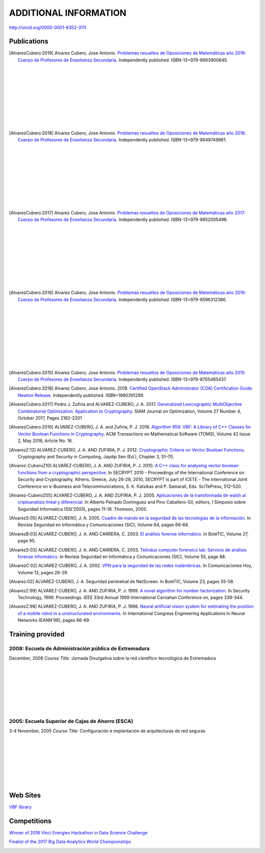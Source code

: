 ######################
ADDITIONAL INFORMATION
######################

`<http://orcid.org/0000-0001-8352-3111>`_

************
Publications
************

.. image:: /images/opo19.jpg
   :width: 200px
   :align: left


.. [AlvarezCubero:2019] Alvarez Cubero, Jose Antonio. `Problemas resueltos de Oposiciones de Matemáticas año 2019: Cuerpo de Profesores de Enseñanza Secundaria <https://www.amazon.es/dp/B08DD4CJ8W>`_. Independently published. ISBN-13=979-8663900645.

|
|
|
|
|
|
|
|
|

.. image:: /images/opo18.jpg
   :width: 200px
   :align: left


.. [AlvarezCubero:2018] Alvarez Cubero, Jose Antonio. `Problemas resueltos de Oposiciones de Matemáticas año 2018: Cuerpo de Profesores de Enseñanza Secundaria <https://www.amazon.es/dp/B089G7M7S4>`_. Independently published. ISBN-13=979-8649749961.

|
|
|
|
|
|
|
|
|

.. image:: /images/opo17.png
   :width: 200px
   :align: left


.. [AlvarezCubero:2017] Alvarez Cubero, Jose Antonio. `Problemas resueltos de Oposiciones de Matemáticas año 2017: Cuerpo de Profesores de Enseñanza Secundaria <https://www.amazon.es/dp/B089XCTVRF>`_. Independently published. ISBN-13=979-8652005498.

|
|
|
|
|
|
|
|
|

.. image:: /images/opo16.jpg
   :width: 200px
   :align: left

.. [AlvarezCubero:2016] Alvarez Cubero, Jose Antonio. `Problemas resueltos de Oposiciones de Matemáticas año 2016: Cuerpo de Profesores de Enseñanza Secundaria <https://www.amazon.es/dp/B08T8L51JV>`_. Independently published. ISBN-13=979-8596312386.

|
|
|
|
|
|
|
|
|

.. image:: /images/opo15.jpg
   :width: 200px
   :align: left

.. [AlvarezCubero:2015] Alvarez Cubero, Jose Antonio. `Problemas resueltos de Oposiciones de Matemáticas año 2015: Cuerpo de Profesores de Enseñanza Secundaria <https://www.amazon.es/dp/B08W362RFD>`_. Independently published. ISBN-13=979-8705485437.


.. [AlvarezCubero:2018] Alvarez Cubero, Jose Antonio. 2018. `Certified OpenStack Administrator (COA) Certification Guide: Newton Release <https://www.amazon.com/Certified-OpenStack-Administrator-Certification-Guide/dp/1980391289?SubscriptionId=0JYN1NVW651KCA56C102&tag=techkie-20&linkCode=xm2&camp=2025&creative=165953&creativeASIN=1980391289>`_. Independently published. ISBN=1980391289.

.. [AlvarezCubero:2017] Pedro J. Zufiria and ALVAREZ-CUBERO, J. A. 2017. `Generalized Lexicographic MultiObjective Combinatorial Optimization. Application to Cryptography <https://doi.org/10.1137/16M1107826>`_. SIAM Journal on Optimization, Volume 27 Number 4, October 2017, Pages 2182-2201

.. [AlvarezCubero:2016] ALVAREZ-CUBERO, J. A. and Zufiria, P. J. 2016. `Algorithm 959: VBF: A Library of C++ Classes for Vector Boolean Functions in Cryptography <http://dl.acm.org/citation.cfm?id=2794077>`_. ACM Transactions on Mathematical Software (TOMS), Volume 42 Issue 2, May 2016, Article No. 16. 

.. [AlvarezZ:12] ALVAREZ-CUBERO, J. A. AND ZUFIRIA, P. J. 2012. `Cryptographic Criteria on Vector Boolean Functions <http://www.intechopen.com/books/cryptography-and-security-in-computing/cryptographic-criteria-on-vector-boolean-functions>`_. Cryptography and Security in Computing, Jaydip Sen (Ed.), Chapter 3, 51–70.

.. [Alvarez-CuberoZ10] ALVAREZ-CUBERO, J. A. AND ZUFIRIA, P. J. 2010. `A C++ class for analysing vector boolean functions from a cryptographic perspective <https://ieeexplore.ieee.org/document/5741669/>`_. In SECRYPT 2010 - Proceedings of the International Conference on Security and Cryptography, Athens, Greece, July 26-28, 2010, SECRYPT is part of ICETE - The International Joint Conference on e-Business and Telecommunications, S. K. Katsikas and P. Samarati, Eds. SciTePress, 512–520.

.. [Alvarez-CuberoZ05] ALVAREZ-CUBERO, J. A. AND ZUFIRIA, P. J. 2005. `Aplicaciones de la transformada de walsh al criptoanalisis lineal y diferencial <http://cedi2005.ugr.es/2005/programa_s19_si.shtml>`_. In Alberto Peinado Dominguez and Pino Caballero-Gil, editors, I Simposio sobre Seguridad Informatica (SSI’2005), pages 11–18. Thomson, 2005.

.. [AlvarezS:05] ALVAREZ-CUBERO, J. A. 2005. `Cuadro de mando en la seguridad de las tecnologías de la información <http://revistasic.com/revista64/entrada64.htm>`_. In Revista Seguridad en Informática y Comunicaciones (SIC), Volume 64, pages 66-68.

.. [AlvarezB:03] ALVAREZ-CUBERO, J. A. AND CARRERA, C. 2003. `El análisis forense informático <https://www.astic.es/sites/default/files/boletic_completos/boletic_27_2003_octubre.pdf>`_. In BoleTIC, Volume 27, page 95.

.. [AlvarezS:03] ALVAREZ-CUBERO, J. A. AND CARRERA, C. 2003. `Telindus computer forensics lab: Servicio de análisis forense informático <http://revistasic.com/revista55/propuestas_55.htm>`_. In Revista Seguridad en Informática y Comunicaciones (SIC), Volume 55, page 88.

.. [AlvarezC:02] ALVAREZ-CUBERO, J. A. 2002. `VPN para la seguridad de las redes inalámbricas <https://www.interempresas.net/FlipBooks/CH/>`_. In Comunicaciones Hoy, Volume 13, pages 28-29.

.. [Alvarez:02] ALVAREZ-CUBERO, J. A. Seguridad perimetral de NetScreen. In BoleTIC, Volume 23, pages 55-58.

.. [AlvarezZ:99] ALVAREZ-CUBERO, J. A. AND ZUFIRIA, P. J. 1999. `A novel algorithm for number factorization <http://dx.doi.org/10.1109/CCST.1999.797934>`_. In Security Technology, 1999. Proceedings. IEEE 33rd Annual 1999 International Carnahan Conference on, pages 339-344.

.. [AlvarezZ:98] ALVAREZ-CUBERO, J. A. AND ZUFIRIA, P. J. 1998. `Neural artificial vision system for estimating the position of a mobile robot in a unstructurated environments <http://users.abo.fi/abulsari/EANN98.html>`_. In International Congress Engineering Applications In Neural Networks (EANN'98), pages 66-69. 

*****************
Training provided
*****************

2008: Escuela de Administración pública de Extremadura
======================================================

.. image:: /images/extremadura.jpg
   :width: 150 px
   :align: left

December, 2008
*Course Title:* Jornada Divulgativa sobre la red científico-tecnológica de Extremadura

|
|
|
|
|
|
|

2005: Escuela Superior de Cajas de Ahorro (ESCA)
================================================

.. image:: /images/ESCA.jpg
   :width: 150 px
   :align: left

3-4 November, 2005
*Course Title:* Configuración e implantación de arquitecturas de red seguras

|
|
|
|
|
|
|

*********
Web Sites
*********

`VBF library <http://vbflibrary.tk>`_

************
Competitions
************

`Winner of 2018 Vinci Energies Hackathon in Data Science Challenge <http://hack-beyonddigital.vinci-energies.com/>`_

.. image:: /images/vinci2018.jpg
   :width: 750 px
   :align: center

`Finalist of the 2017 Big Data Analytics World Championships <http://www.texata.com/>`_

.. image:: /images/texata.png
   :width: 750 px
   :align: center
